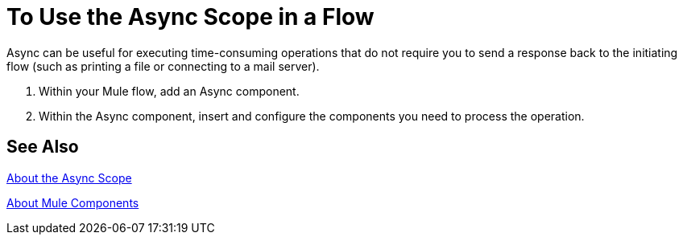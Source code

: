 = To Use the Async Scope in a Flow
:keywords: Async, scopes, studio, anypoint

Async can be useful for executing time-consuming operations that do not require you to send a response back to the initiating flow (such as printing a file or connecting to a mail server).

. Within your Mule flow, add an Async component.
. Within the Async component, insert and configure the components you need to process the operation.

== See Also

link:async-scope-reference[About the Async Scope]

link:about-components[About Mule Components]

// link:/mule-user-guide/v/3.9/flows-and-subflows[Asynchronous flow]

// link:/mule-user-guide/v/3.9/flow-processing-strategies[Flow Processing Strategies].
